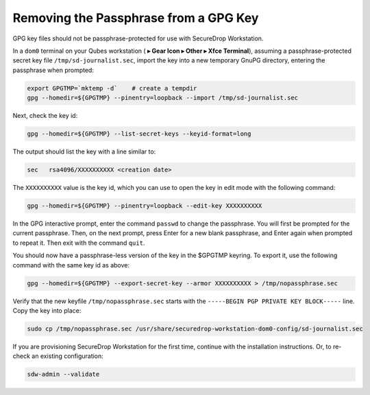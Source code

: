 Removing the Passphrase from a GPG Key
======================================

GPG key files should not be passphrase-protected for use with SecureDrop Workstation.

In a ``dom0`` terminal on your Qubes workstation
(|qubes_menu| **▸ Gear Icon  ▸ Other ▸ Xfce Terminal**), assuming a
passphrase-protected secret key file ``/tmp/sd-journalist.sec``,
import the key into a new temporary GnuPG directory, entering the passphrase 
when prompted:

.. code-block:: sh

  export GPGTMP=`mktemp -d`    # create a tempdir
  gpg --homedir=${GPGTMP} --pinentry=loopback --import /tmp/sd-journalist.sec

Next, check the key id:

.. code-block:: sh

  gpg --homedir=${GPGTMP} --list-secret-keys --keyid-format=long

The output should list the key with a line similar to:

.. code-block:: sh

  sec   rsa4096/XXXXXXXXXX <creation date>

The ``XXXXXXXXXX`` value is the key id, which you can use to open the key in edit mode with the following command:

.. code-block:: sh

  gpg --homedir=${GPGTMP} --pinentry=loopback --edit-key XXXXXXXXXX

In the GPG interactive prompt, enter the command ``passwd`` to change the passphrase.
You will first be prompted for the current passphrase. Then, on the next
prompt, press Enter for a new blank passphrase, and Enter again when prompted to
repeat it. Then exit with the command ``quit``.

You should now have a passphrase-less version of the key in the $GPGTMP keyring. To
export it, use the following command with the same key id as above:

.. code-block:: sh

  gpg --homedir=${GPGTMP} --export-secret-key --armor XXXXXXXXXX > /tmp/nopassphrase.sec

Verify that the new keyfile ``/tmp/nopassphrase.sec`` starts with the
``-----BEGIN PGP PRIVATE KEY BLOCK-----`` line. Copy the key into place:

.. code-block:: sh

  sudo cp /tmp/nopassphrase.sec /usr/share/securedrop-workstation-dom0-config/sd-journalist.sec

If you are provisioning SecureDrop Workstation for the first time, continue
with the installation instructions. Or, to re-check an existing configuration:

.. code-block:: sh

  sdw-admin --validate

.. |qubes_menu| image:: ../../images/qubes_menu.png
